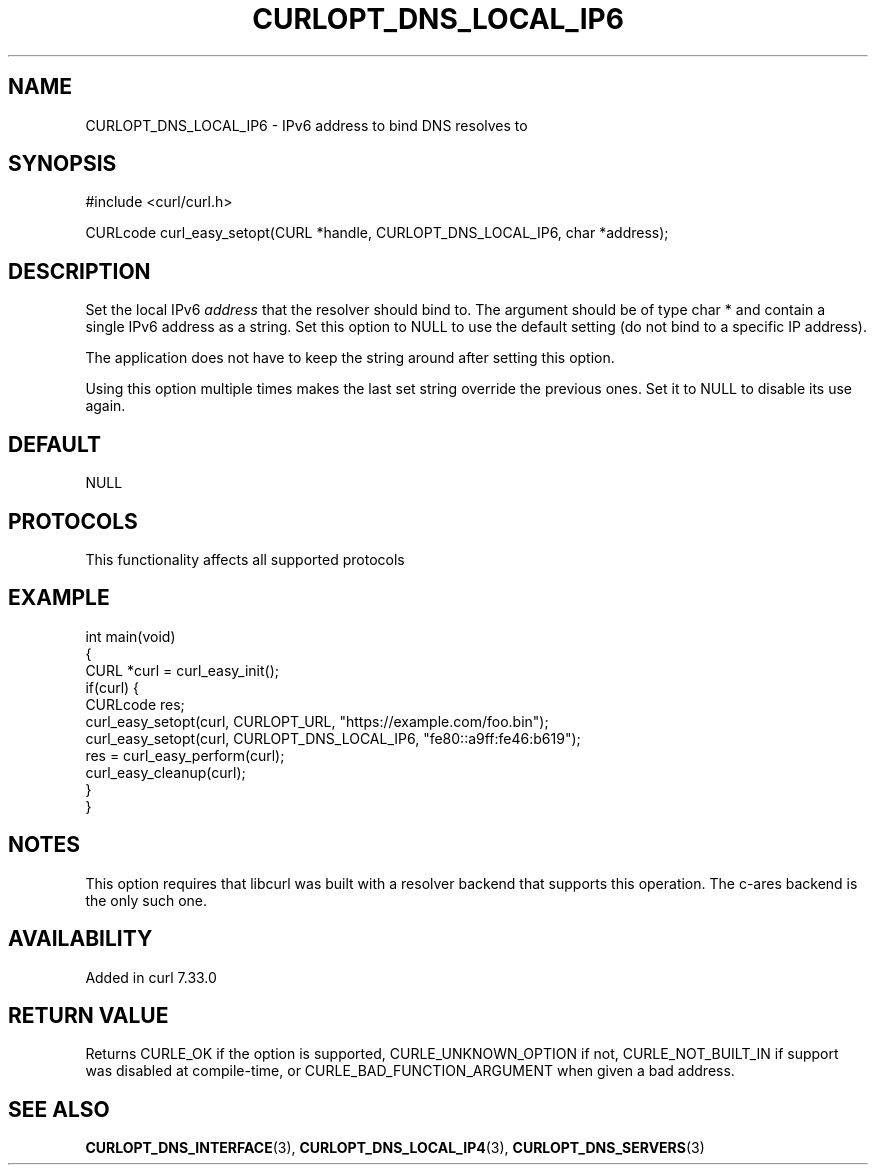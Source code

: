 .\" generated by cd2nroff 0.1 from CURLOPT_DNS_LOCAL_IP6.md
.TH CURLOPT_DNS_LOCAL_IP6 3 "2025-08-30" libcurl
.SH NAME
CURLOPT_DNS_LOCAL_IP6 \- IPv6 address to bind DNS resolves to
.SH SYNOPSIS
.nf
#include <curl/curl.h>

CURLcode curl_easy_setopt(CURL *handle, CURLOPT_DNS_LOCAL_IP6, char *address);
.fi
.SH DESCRIPTION
Set the local IPv6 \fIaddress\fP that the resolver should bind to. The argument
should be of type char * and contain a single IPv6 address as a string. Set
this option to NULL to use the default setting (do not bind to a specific IP
address).

The application does not have to keep the string around after setting this
option.

Using this option multiple times makes the last set string override the
previous ones. Set it to NULL to disable its use again.
.SH DEFAULT
NULL
.SH PROTOCOLS
This functionality affects all supported protocols
.SH EXAMPLE
.nf
int main(void)
{
  CURL *curl = curl_easy_init();
  if(curl) {
    CURLcode res;
    curl_easy_setopt(curl, CURLOPT_URL, "https://example.com/foo.bin");
    curl_easy_setopt(curl, CURLOPT_DNS_LOCAL_IP6, "fe80::a9ff:fe46:b619");
    res = curl_easy_perform(curl);
    curl_easy_cleanup(curl);
  }
}
.fi
.SH NOTES
This option requires that libcurl was built with a resolver backend that
supports this operation. The c\-ares backend is the only such one.
.SH AVAILABILITY
Added in curl 7.33.0
.SH RETURN VALUE
Returns CURLE_OK if the option is supported, CURLE_UNKNOWN_OPTION if not,
CURLE_NOT_BUILT_IN if support was disabled at compile\-time, or
CURLE_BAD_FUNCTION_ARGUMENT when given a bad address.
.SH SEE ALSO
.BR CURLOPT_DNS_INTERFACE (3),
.BR CURLOPT_DNS_LOCAL_IP4 (3),
.BR CURLOPT_DNS_SERVERS (3)
